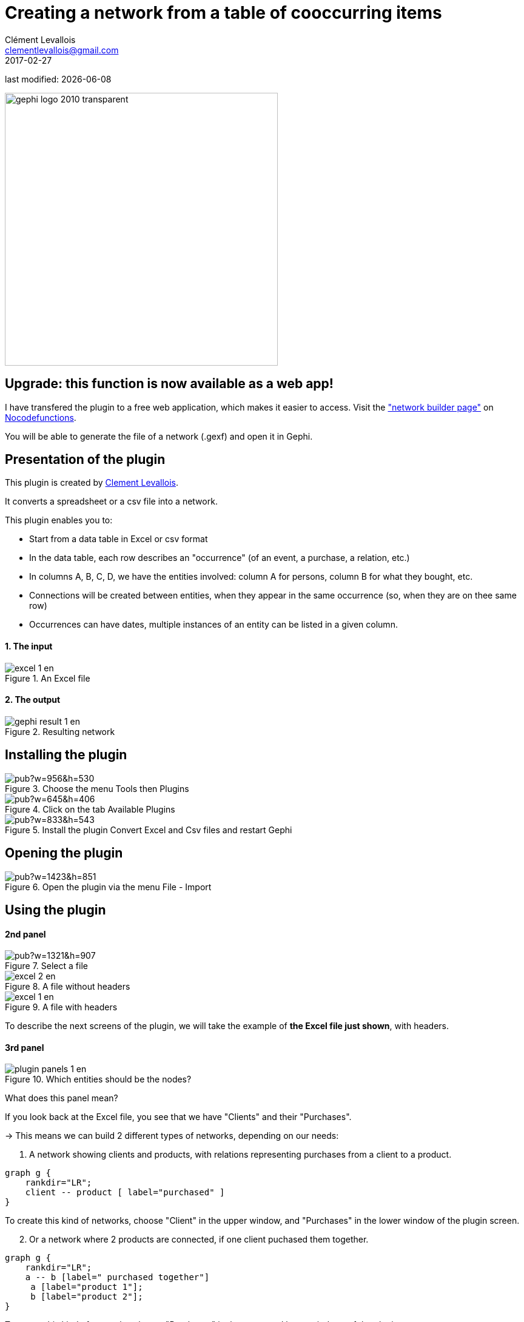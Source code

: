 =  Creating a network from a table of cooccurring items
Clément Levallois <clementlevallois@gmail.com>
2017-02-27

last modified: {docdate}

:icons: font
:iconsfont:   font-awesome
:revnumber: 1.0
:example-caption!:
:imagesdir: images


:title-logo-image: gephi-logo-2010-transparent.png[width="450" align="center"]

image::gephi-logo-2010-transparent.png[width="450" align="center"]

//ST: 'Escape' or 'o' to see all sides, F11 for full screen, 's' for speaker notes


== Upgrade: this function is now available as a web app!

I have transfered the plugin to a free web application, which makes it easier to access.
Visit the https://nocodefunctions.com/gaze/network_builder_tool.html["network builder page"] on https://nocodefunctions.com[Nocodefunctions].

You will be able to generate the file of a network (.gexf) and open it in Gephi.


== Presentation of the plugin

This plugin is created by https://www.clementlevallois.net[Clement Levallois].

It converts a spreadsheet or a csv file into a network.

This plugin enables you to:

//+
*   Start from a data table in Excel or csv format
*   In the data table, each row describes an "occurrence" (of an event, a purchase, a relation, etc.)
//+
*   In columns A, B, C, D, we have the entities involved: column A for persons, column B for what they bought, etc.
*   Connections will be created between entities, when they appear in the same occurrence (so, when they are on thee same row)
*   Occurrences can have dates, multiple instances of an entity can be listed in a given column.

==== 1. The input
image::en/cooccurrences-computer/excel-1-en.png[align="center", title="An Excel file"]

==== 2. The output
image::en/cooccurrences-computer/gephi-result-1-en.png[align="center", title="Resulting network"]

== Installing the plugin
image::https://docs.google.com/drawings/d/1dgcXEC-nrQQtLvEtSLCrzKXfAdi2Hy1jCslyf2ky20A/pub?w=956&h=530[align="center", title="Choose the menu Tools then Plugins"]

image::https://docs.google.com/drawings/d/1u4LqlnQby5DQVmq4csZ6f7sq_Z33F33UqtBZ43eh4pc/pub?w=645&h=406[align="center", title="Click on the tab Available Plugins"]

image::https://docs.google.com/drawings/d/e/2PACX-1vTnoukHFo6s3wgxOrtmHz_hVPf4JXcyyKIIvuXvhClULnyOIYUQcEsC-FaZNyBZBaMGv0696wk7GBhQ/pub?w=833&h=543[align="center", title="Install the plugin Convert Excel and Csv files and restart Gephi"]

== Opening the plugin
image::https://docs.google.com/drawings/d/1fAwFegXKYpBjfcNYmlrTsoadheVfPEqAg8kEeoEl1Ag/pub?w=1423&h=851[align="center", title="Open the plugin via the menu File - Import"]

== Using the plugin

==== 2nd panel
image::https://docs.google.com/drawings/d/1hO9PddUbSc_XUyZFmaX1Zs6-AoX-yE9npZZjWdEo8KU/pub?w=1321&h=907[align="center", title="Select a file"]

image::en/cooccurrences-computer/excel-2-en.png[align="center", title="A file without headers"]

image::en/cooccurrences-computer/excel-1-en.png[align="center", title="A file with headers"]

To describe the next screens of the plugin, we will take the example of *the Excel file just shown*, with headers.

==== 3rd panel
image::en/cooccurrences-computer/plugin-panels-1-en.png[align="center", title="Which entities should be the nodes?"]

What does this panel mean?

If you look back at the Excel file, you see that we have "Clients" and their "Purchases".

//+
-> This means we can build 2 different types of networks, depending on our needs:

1. A network showing clients and products, with relations representing purchases from a client to a product.


//+
[graphviz, client-to-product, png]
----
graph g {
    rankdir="LR";
    client -- product [ label="purchased" ]
}
----

//+
To create this kind of networks, choose "Client" in the upper window, and "Purchases" in the lower window of the plugin screen.


//+
[start=2]
2. Or a network where 2 products are connected, if one client puchased them together.

//+
[graphviz, product-to-product, png]
----
graph g {
    rankdir="LR";
    a -- b [label=" purchased together"]
     a [label="product 1"];
     b [label="product 2"];
}
----

//+
To create this kind of networks, choose "Purchases" in the upper [underline]#and# lower windows of the plugin screen.

==== 4th panel
image::en/cooccurrences-computer/subfield-delimiter-en.png[align="center", title="Choosing which delimiter is used"]

This 3rd panel asks: in our Excel file, how are different items separated in a given cell?
In our example, we have used commas: the lists of products purchased are comma-separated:

image::https://docs.google.com/drawings/d/1tRw85HuODUSCD7e48UX_F7fUB5XWGJ7hVzNFnr6oWQI/pub?w=656&h=377[align="center", title="commas shown in red"]

==== 5th panel
This panel allows you to specify whether the relations are dynamic in time, or not.

In this case, you need an extra column (column C), where a date is shown. We don't cover this case here.

(read the tutorials on dynamic networks for a starter)

==== 6th panel
image::en/cooccurrences-computer/panel-6-1-en.png[align="center", title="Options panel"]

 "Create links between Purchases agents and links between Purchase agents"

-> If you chose a Product <--> Product kind of network in panel 3, then of course you are interested in links between products. *Check the box*.

//+
-> But if you chose a Client <--> Product kind of network  in panel 3, what you need is less obvious.

Let's take the example of client I, who purchased a table and some chairs:

1. Checking the box will create a network where:

//+
[graphviz, inner-links-included, png]
----
graph g {
    rankdir="LR";
    a -- b [label=" purchased"]
    a -- c [label=" purchased"]
    b -- c [label=" co-purchased"]

     a [label="client I"];
     b [label="table"];
     c [label="chairs"];

}
----

//+
1. *Not* checking the box will create a network where:

//+
[graphviz, inner-links-excluded, png]
----
graph g {
    rankdir="LR";
    a -- b [label=" purchased"]
    a -- c [label=" purchased"]

     a [label="client I"];
     b [label="table"];
     c [label="chairs"];

}
----

//+
 "Remove duplicates"

-> Check this option if your Excel or csv file has duplicate rows that you'd like to be removed

//+
 "Remove self-loops"

If a Client has purchased tables twice, so that we have "table, table" in a cell: this would create a link from table to table (a *self loop*).

-> Check this option if you'd like self loops to be removed.

==== 7th panel
This panel recaps all the settings. Click on finish to create the network.

== The end
Visit https://www.facebook.com/groups/gephi[the Gephi group on Facebook] to get help,

or visit https://seinecle.github.io/gephi-tutorials[the website for more tutorials]
